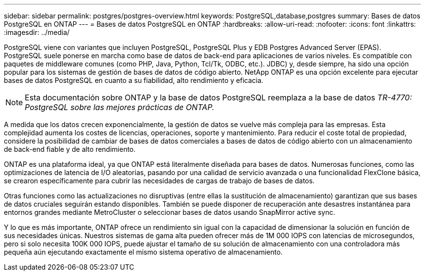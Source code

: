 ---
sidebar: sidebar 
permalink: postgres/postgres-overview.html 
keywords: PostgreSQL,database,postgres 
summary: Bases de datos PostgreSQL en ONTAP 
---
= Bases de datos PostgreSQL en ONTAP
:hardbreaks:
:allow-uri-read: 
:nofooter: 
:icons: font
:linkattrs: 
:imagesdir: ../media/


[role="lead"]
PostgreSQL viene con variantes que incluyen PostgreSQL, PostgreSQL Plus y EDB Postgres Advanced Server (EPAS). PostgreSQL suele ponerse en marcha como base de datos de back-end para aplicaciones de varios niveles. Es compatible con paquetes de middleware comunes (como PHP, Java, Python, Tcl/Tk, ODBC, etc.). JDBC) y, desde siempre, ha sido una opción popular para los sistemas de gestión de bases de datos de código abierto. NetApp ONTAP es una opción excelente para ejecutar bases de datos PostgreSQL en cuanto a su fiabilidad, alto rendimiento y eficacia.


NOTE: Esta documentación sobre ONTAP y la base de datos PostgreSQL reemplaza a la base de datos _TR-4770: PostgreSQL sobre las mejores prácticas de ONTAP._

A medida que los datos crecen exponencialmente, la gestión de datos se vuelve más compleja para las empresas. Esta complejidad aumenta los costes de licencias, operaciones, soporte y mantenimiento. Para reducir el coste total de propiedad, considere la posibilidad de cambiar de bases de datos comerciales a bases de datos de código abierto con un almacenamiento de back-end fiable y de alto rendimiento.

ONTAP es una plataforma ideal, ya que ONTAP está literalmente diseñada para bases de datos. Numerosas funciones, como las optimizaciones de latencia de I/O aleatorias, pasando por una calidad de servicio avanzada o una funcionalidad FlexClone básica, se crearon específicamente para cubrir las necesidades de cargas de trabajo de bases de datos.

Otras funciones como las actualizaciones no disruptivas (entre ellas la sustitución de almacenamiento) garantizan que sus bases de datos cruciales seguirán estando disponibles. También se puede disponer de recuperación ante desastres instantánea para entornos grandes mediante MetroCluster o seleccionar bases de datos usando SnapMirror active sync.

Y lo que es más importante, ONTAP ofrece un rendimiento sin igual con la capacidad de dimensionar la solución en función de sus necesidades únicas. Nuestros sistemas de gama alta pueden ofrecer más de 1M 000 IOPS con latencias de microsegundos, pero si solo necesita 100K 000 IOPS, puede ajustar el tamaño de su solución de almacenamiento con una controladora más pequeña aún ejecutando exactamente el mismo sistema operativo de almacenamiento.
